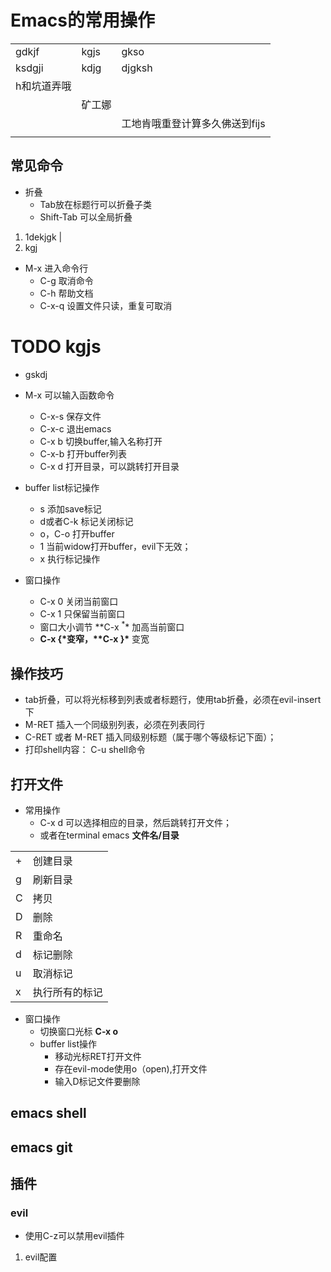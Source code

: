 * Emacs的常用操作

| gdkjf       | kgjs   | gkso                           |
| ksdgji      | kdjg   | djgksh                         |
| h和坑道弄哦 |        |                                |
|             | 矿工娜 |                                |
|             |        | 工地肯哦重登计算多久佛送到fijs |
|             |        |                                |

** 常见命令


+ 折叠
  * Tab放在标题行可以折叠子类
  * Shift-Tab 可以全局折叠


1. 1dekjgk |
2. kgj



+ M-x 进入命令行
  + C-g 取消命令
  + C-h 帮助文档
  + C-x-q 设置文件只读，重复可取消


* TODO  kgjs

+ gskdj 

+ M-x 可以输入函数命令
  * C-x-s 保存文件
  * C-x-c 退出emacs
  * C-x b 切换buffer,输入名称打开
  * C-x-b 打开buffer列表
  * C-x d 打开目录，可以跳转打开目录

+ buffer list标记操作
  
  * s 添加save标记
  * d或者C-k 标记关闭标记
  * o，C-o 打开buffer
  * 1 当前widow打开buffer，evil下无效；
  * x 执行标记操作 


+ 窗口操作
  * C-x 0 关闭当前窗口
  * C-x 1 只保留当前窗口
  * 窗口大小调节 **C-x ^** 加高当前窗口
  * **C-x {**变窄，**C-x }** 变宽

    
** 操作技巧

+ tab折叠，可以将光标移到列表或者标题行，使用tab折叠，必须在evil-insert下
+ M-RET 插入一个同级别列表，必须在列表同行
+ C-RET 或者 M-RET 插入同级别标题（属于哪个等级标记下面）；
+ 打印shell内容： C-u shell命令

** 

** 

** 

** 

** 打开文件
+ 常用操作
  * C-x d 可以选择相应的目录，然后跳转打开文件；
  * 或者在terminal emacs **文件名/目录**

 #+caption: 常用操作
| + | 创建目录       |
| g | 刷新目录       |
| C | 拷贝          |
| D | 删除          |
| R | 重命名        |
| d | 标记删除       |
| u | 取消标记       |
| x | 执行所有的标记 |

- 窗口操作
  * 切换窗口光标 **C-x o**
  * buffer list操作
    * 移动光标RET打开文件
    * 存在evil-mode使用o（open),打开文件
    * 输入D标记文件要删除


** emacs shell

** emacs git

** 插件

*** evil
+ 使用C-z可以禁用evil插件

**** evil配置

